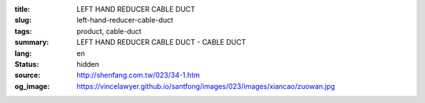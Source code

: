 :title: LEFT HAND REDUCER CABLE DUCT
:slug: left-hand-reducer-cable-duct
:tags: product, cable-duct
:summary: LEFT HAND REDUCER CABLE DUCT - CABLE DUCT
:lang: en
:status: hidden
:source: http://shenfang.com.tw/023/34-1.htm
:og_image: https://vincelawyer.github.io/santfong/images/023/images/xiancao/zuowan.jpg
